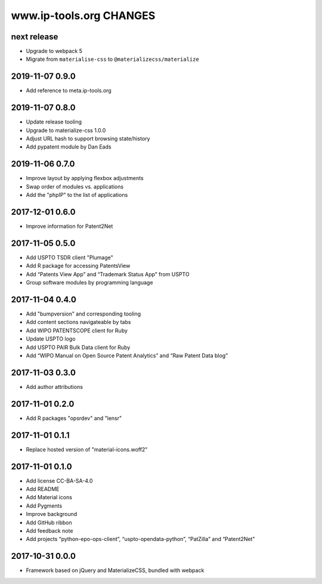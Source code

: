========================
www.ip-tools.org CHANGES
========================


next release
------------
- Upgrade to webpack 5
- Migrate from ``materialise-css`` to ``@materializecss/materialize``


2019-11-07 0.9.0
----------------
- Add reference to meta.ip-tools.org


2019-11-07 0.8.0
----------------
- Update release tooling
- Upgrade to materialize-css 1.0.0
- Adjust URL hash to support browsing state/history
- Add pypatent module by Dan Eads


2019-11-06 0.7.0
----------------
- Improve layout by applying flexbox adjustments
- Swap order of modules vs. applications
- Add the "phpIP" to the list of applications


2017-12-01 0.6.0
----------------
- Improve information for Patent2Net


2017-11-05 0.5.0
----------------
- Add USPTO TSDR client "Plumage"
- Add R package for accessing PatentsView
- Add “Patents View App” and “Trademark Status App” from USPTO
- Group software modules by programming language


2017-11-04 0.4.0
----------------
- Add "bumpversion" and corresponding tooling
- Add content sections navigateable by tabs
- Add WIPO PATENTSCOPE client for Ruby
- Update USPTO logo
- Add USPTO PAIR Bulk Data client for Ruby
- Add “WIPO Manual on Open Source Patent Analytics” and “Raw Patent Data blog”


2017-11-03 0.3.0
----------------
- Add author attributions


2017-11-01 0.2.0
----------------
- Add R packages "opsrdev" and "lensr"


2017-11-01 0.1.1
----------------
- Replace hosted version of "material-icons.woff2"


2017-11-01 0.1.0
----------------
- Add license CC-BA-SA-4.0
- Add README
- Add Material icons
- Add Pygments
- Improve background
- Add GitHub ribbon
- Add feedback note
- Add projects “python-epo-ops-client”, “uspto-opendata-python”, “PatZilla” and “Patent2Net”


2017-10-31 0.0.0
----------------
- Framework based on jQuery and MaterializeCSS, bundled with webpack
